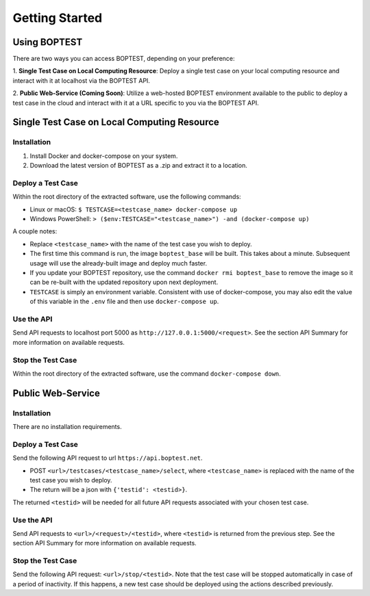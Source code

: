 ===============
Getting Started
===============


Using BOPTEST
=============

There are two ways you can access BOPTEST, depending on your preference:

1. **Single Test Case on Local Computing Resource**: Deploy a single test
case on your local computing resource and interact with it at localhost
via the BOPTEST API.

2. **Public Web-Service (Coming Soon)**: Utilize a web-hosted BOPTEST
environment available to the public to deploy a test case in the cloud and
interact with it at a URL specific to you via the BOPTEST API.


Single Test Case on Local Computing Resource
============================================

Installation
------------
1. Install Docker and docker-compose on your system.
2. Download the latest version of BOPTEST as a .zip and extract it to a location.

Deploy a Test Case
------------------
Within the root directory of the extracted software, use the following commands:

- Linux or macOS: ``$ TESTCASE=<testcase_name> docker-compose up``
- Windows PowerShell: ``> ($env:TESTCASE="<testcase_name>") -and (docker-compose up)``

A couple notes:

- Replace ``<testcase_name>`` with the name of the test case you wish to deploy.
- The first time this command is run, the image ``boptest_base`` will be built.  This takes about a minute.  Subsequent usage will use the already-built image and deploy much faster.
- If you update your BOPTEST repository, use the command ``docker rmi boptest_base`` to remove the image so it can be re-built with the updated repository upon next deployment.
- ``TESTCASE`` is simply an environment variable.  Consistent with use of docker-compose, you may also edit the value of this variable in the ``.env`` file and then use ``docker-compose up``.


Use the API
-----------
Send API requests to localhost port 5000 as ``http://127.0.0.1:5000/<request>``.  See the section API Summary for more information on available requests.

Stop the Test Case
------------------
Within the root directory of the extracted software, use the command ``docker-compose down``.


Public Web-Service
==================

Installation
------------
There are no installation requirements.

Deploy a Test Case
------------------
Send the following API request to url ``https://api.boptest.net``.

- POST ``<url>/testcases/<testcase_name>/select``, where ``<testcase_name>`` is replaced with the name of the test case you wish to deploy.
- The return will be a json with ``{'testid': <testid>}``.

The returned ``<testid>`` will be needed for all future API requests associated
with your chosen test case.

Use the API
-----------
Send API requests to ``<url>/<request>/<testid>``, where ``<testid>`` is returned from the previous step.
See the section API Summary for more information on available requests.

Stop the Test Case
------------------
Send the following API request: ``<url>/stop/<testid>``.
Note that the test case will be stopped automatically in case of a period of
inactivity.  If this happens, a new test case should be deployed
using the actions described previously.
